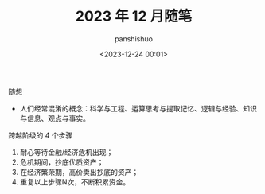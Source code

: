 #+title: 2023 年 12 月随笔
#+AUTHOR: panshishuo
#+date: <2023-12-24 00:01>

***** 随想

- 人们经常混淆的概念：科学与工程、运算思考与提取记忆、逻辑与经验、知识与信息、观点与事实。

***** 跨越阶级的 4 个步骤

1. 耐心等待金融/经济危机出现；
2. 危机期间，抄底优质资产；
3. 在经济繁荣期，高价卖出抄底的资产；
4. 重复以上步骤N次，不断积累资金。
